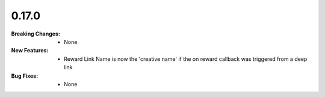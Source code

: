 0.17.0
------
:Breaking Changes:
    * None
:New Features:
    * Reward Link Name is now the 'creative name' if the on reward callback was triggered from a deep link
:Bug Fixes:
    * None
